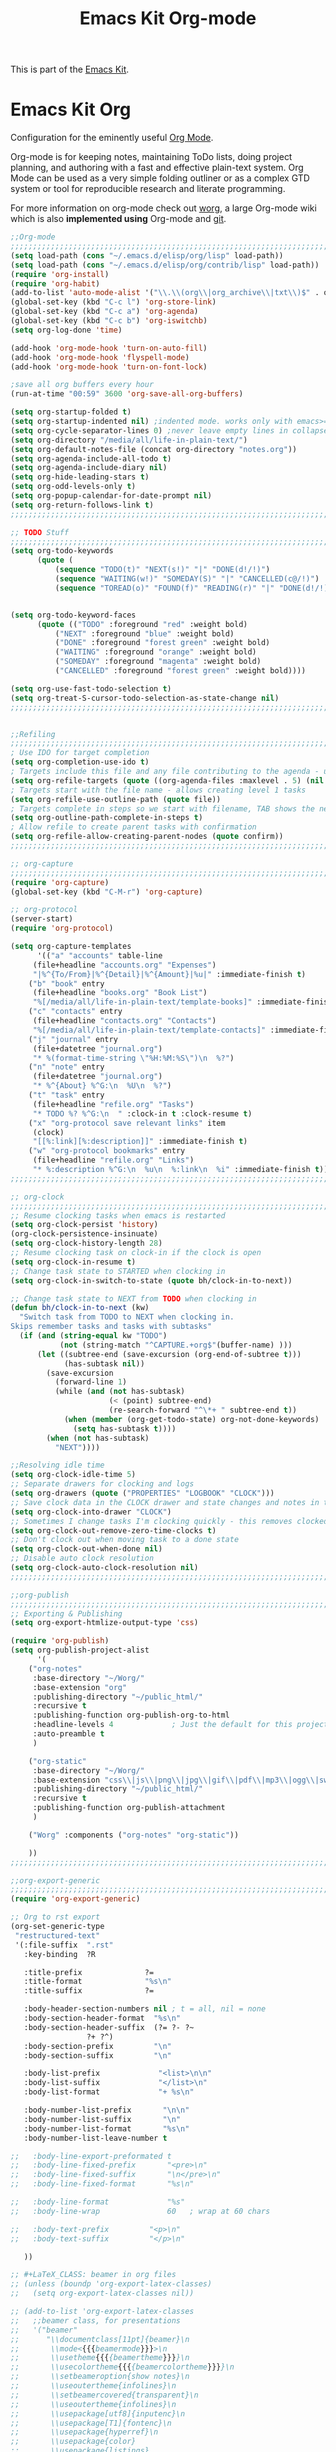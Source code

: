 #+TITLE: Emacs Kit Org-mode
#+OPTIONS: toc:nil num:nil ^:nil

This is part of the [[file:emacs-kit.org][Emacs Kit]].

* Emacs Kit Org
Configuration for the eminently useful [[http://orgmode.org/][Org Mode]].

Org-mode is for keeping notes, maintaining ToDo lists, doing project
planning, and authoring with a fast and effective plain-text system.
Org Mode can be used as a very simple folding outliner or as a complex
GTD system or tool for reproducible research and literate programming.

For more information on org-mode check out [[http://orgmode.org/worg/][worg]], a large Org-mode wiki
which is also *implemented using* Org-mode and [[http://git-scm.com/][git]].

#+begin_src emacs-lisp
;;Org-mode
;;;;;;;;;;;;;;;;;;;;;;;;;;;;;;;;;;;;;;;;;;;;;;;;;;;;;;;;;;;;;;;;;;;;;;;;;;;;;;;;
(setq load-path (cons "~/.emacs.d/elisp/org/lisp" load-path))
(setq load-path (cons "~/.emacs.d/elisp/org/contrib/lisp" load-path))
(require 'org-install)
(require 'org-habit)
(add-to-list 'auto-mode-alist '("\\.\\(org\\|org_archive\\|txt\\)$" . org-mode))
(global-set-key (kbd "C-c l") 'org-store-link)
(global-set-key (kbd "C-c a") 'org-agenda)
(global-set-key (kbd "C-c b") 'org-iswitchb)
(setq org-log-done 'time)

(add-hook 'org-mode-hook 'turn-on-auto-fill)
(add-hook 'org-mode-hook 'flyspell-mode)
(add-hook 'org-mode-hook 'turn-on-font-lock)

;save all org buffers every hour
(run-at-time "00:59" 3600 'org-save-all-org-buffers)

(setq org-startup-folded t)
(setq org-startup-indented nil) ;indented mode. works only with emacs>=23.2
(setq org-cycle-separator-lines 0) ;never leave empty lines in collapsed view.
(setq org-directory "/media/all/life-in-plain-text/")
(setq org-default-notes-file (concat org-directory "notes.org"))
(setq org-agenda-include-all-todo t)
(setq org-agenda-include-diary nil)
(setq org-hide-leading-stars t)
(setq org-odd-levels-only t)
(setq org-popup-calendar-for-date-prompt nil)
(setq org-return-follows-link t)
;;;;;;;;;;;;;;;;;;;;;;;;;;;;;;;;;;;;;;;;;;;;;;;;;;;;;;;;;;;;;;;;;;;;;;;;;;;;;;;;

;; TODO Stuff
;;;;;;;;;;;;;;;;;;;;;;;;;;;;;;;;;;;;;;;;;;;;;;;;;;;;;;;;;;;;;;;;;;;;;;;;;;;;;;;;
(setq org-todo-keywords 
      (quote (
	      (sequence "TODO(t)" "NEXT(s!)" "|" "DONE(d!/!)")
	      (sequence "WAITING(w!)" "SOMEDAY(S)" "|" "CANCELLED(c@/!)")
	      (sequence "TOREAD(o)" "FOUND(f)" "READING(r)" "|" "DONE(d!/!)" ))))


(setq org-todo-keyword-faces 
      (quote (("TODO" :foreground "red" :weight bold)
	      ("NEXT" :foreground "blue" :weight bold)
	      ("DONE" :foreground "forest green" :weight bold)
	      ("WAITING" :foreground "orange" :weight bold)
	      ("SOMEDAY" :foreground "magenta" :weight bold)
	      ("CANCELLED" :foreground "forest green" :weight bold))))

(setq org-use-fast-todo-selection t)
(setq org-treat-S-cursor-todo-selection-as-state-change nil)
;;;;;;;;;;;;;;;;;;;;;;;;;;;;;;;;;;;;;;;;;;;;;;;;;;;;;;;;;;;;;;;;;;;;;;;;;;;;;;;;


;;Refiling
;;;;;;;;;;;;;;;;;;;;;;;;;;;;;;;;;;;;;;;;;;;;;;;;;;;;;;;;;;;;;;;;;;;;;;;;;;;;;;;;
; Use IDO for target completion
(setq org-completion-use-ido t)
; Targets include this file and any file contributing to the agenda - up to 5 levels deep
(setq org-refile-targets (quote ((org-agenda-files :maxlevel . 5) (nil :maxlevel . 5))))
; Targets start with the file name - allows creating level 1 tasks
(setq org-refile-use-outline-path (quote file))
; Targets complete in steps so we start with filename, TAB shows the next level of targets etc
(setq org-outline-path-complete-in-steps t)
; Allow refile to create parent tasks with confirmation
(setq org-refile-allow-creating-parent-nodes (quote confirm))
;;;;;;;;;;;;;;;;;;;;;;;;;;;;;;;;;;;;;;;;;;;;;;;;;;;;;;;;;;;;;;;;;;;;;;;;;;;;;;;;

;; org-capture
;;;;;;;;;;;;;;;;;;;;;;;;;;;;;;;;;;;;;;;;;;;;;;;;;;;;;;;;;;;;;;;;;;;;;;;;;;;;;;;;
(require 'org-capture)
(global-set-key (kbd "C-M-r") 'org-capture)

;; org-protocol
(server-start)
(require 'org-protocol)

(setq org-capture-templates
      '(("a" "accounts" table-line
	 (file+headline "accounts.org" "Expenses")
	 "|%^{To/From}|%^{Detail}|%^{Amount}|%u|" :immediate-finish t)
	("b" "book" entry
	 (file+headline "books.org" "Book List")
	 "%[/media/all/life-in-plain-text/template-books]" :immediate-finish t)
	("c" "contacts" entry
	 (file+headline "contacts.org" "Contacts")
	 "%[/media/all/life-in-plain-text/template-contacts]" :immediate-finish t)
	("j" "journal" entry
	 (file+datetree "journal.org")
	 "* %(format-time-string \"%H:%M:%S\")\n  %?")
	("n" "note" entry
	 (file+datetree "journal.org")
	 "* %^{About} %^G:\n  %U\n  %?")
	("t" "task" entry
	 (file+headline "refile.org" "Tasks")
	 "* TODO %? %^G:\n  " :clock-in t :clock-resume t)
	("x" "org-protocol save relevant links" item
	 (clock)
	 "[[%:link][%:description]]" :immediate-finish t)
	("w" "org-protocol bookmarks" entry
	 (file+headline "refile.org" "Links")
	 "* %:description %^G:\n  %u\n  %:link\n  %i" :immediate-finish t)))
;;;;;;;;;;;;;;;;;;;;;;;;;;;;;;;;;;;;;;;;;;;;;;;;;;;;;;;;;;;;;;;;;;;;;;;;;;;;;;;;

;; org-clock
;;;;;;;;;;;;;;;;;;;;;;;;;;;;;;;;;;;;;;;;;;;;;;;;;;;;;;;;;;;;;;;;;;;;;;;;;;;;;;;;
;; Resume clocking tasks when emacs is restarted
(setq org-clock-persist 'history)
(org-clock-persistence-insinuate)
(setq org-clock-history-length 28)
;; Resume clocking task on clock-in if the clock is open
(setq org-clock-in-resume t)
;; Change task state to STARTED when clocking in
(setq org-clock-in-switch-to-state (quote bh/clock-in-to-next))

;; Change task state to NEXT from TODO when clocking in
(defun bh/clock-in-to-next (kw)
  "Switch task from TODO to NEXT when clocking in.
Skips remember tasks and tasks with subtasks"
  (if (and (string-equal kw "TODO")
           (not (string-match "^CAPTURE.+org$"(buffer-name) )))
      (let ((subtree-end (save-excursion (org-end-of-subtree t)))
            (has-subtask nil))
        (save-excursion
          (forward-line 1)
          (while (and (not has-subtask)
                      (< (point) subtree-end)
                      (re-search-forward "^\*+ " subtree-end t))
            (when (member (org-get-todo-state) org-not-done-keywords)
              (setq has-subtask t))))
        (when (not has-subtask)
          "NEXT"))))

;;Resolving idle time
(setq org-clock-idle-time 5)
;; Separate drawers for clocking and logs
(setq org-drawers (quote ("PROPERTIES" "LOGBOOK" "CLOCK")))
;; Save clock data in the CLOCK drawer and state changes and notes in the LOGBOOK drawer
(setq org-clock-into-drawer "CLOCK")
;; Sometimes I change tasks I'm clocking quickly - this removes clocked tasks with 0:00 duration
(setq org-clock-out-remove-zero-time-clocks t)
;; Don't clock out when moving task to a done state
(setq org-clock-out-when-done nil)
;; Disable auto clock resolution
(setq org-clock-auto-clock-resolution nil)
;;;;;;;;;;;;;;;;;;;;;;;;;;;;;;;;;;;;;;;;;;;;;;;;;;;;;;;;;;;;;;;;;;;;;;;;;;;;;;;;

;;org-publish
;;;;;;;;;;;;;;;;;;;;;;;;;;;;;;;;;;;;;;;;;;;;;;;;;;;;;;;;;;;;;;;;;;;;;;;;;;;;;;;;
;; Exporting & Publishing
(setq org-export-htmlize-output-type 'css)

(require 'org-publish)
(setq org-publish-project-alist
      '(
	("org-notes"
	 :base-directory "~/Worg/"
	 :base-extension "org"
	 :publishing-directory "~/public_html/"
	 :recursive t
	 :publishing-function org-publish-org-to-html
	 :headline-levels 4             ; Just the default for this project.
	 :auto-preamble t
	 )

	("org-static"
	 :base-directory "~/Worg/"
	 :base-extension "css\\|js\\|png\\|jpg\\|gif\\|pdf\\|mp3\\|ogg\\|swf"
	 :publishing-directory "~/public_html/"
	 :recursive t
	 :publishing-function org-publish-attachment
	 )

	("Worg" :components ("org-notes" "org-static"))

	))
;;;;;;;;;;;;;;;;;;;;;;;;;;;;;;;;;;;;;;;;;;;;;;;;;;;;;;;;;;;;;;;;;;;;;;;;;;;;;;;;

;;org-export-generic
;;;;;;;;;;;;;;;;;;;;;;;;;;;;;;;;;;;;;;;;;;;;;;;;;;;;;;;;;;;;;;;;;;;;;;;;;;;;;;;;
(require 'org-export-generic)

;; Org to rst export 
(org-set-generic-type
 "restructured-text" 
 '(:file-suffix  ".rst"
   :key-binding  ?R

   :title-prefix              ?=
   :title-format              "%s\n"
   :title-suffix              ?=

   :body-header-section-numbers nil	; t = all, nil = none
   :body-section-header-format  "%s\n"
   :body-section-header-suffix  (?= ?- ?~ 
   				 ?+ ?^)
   :body-section-prefix         "\n"
   :body-section-suffix         "\n"

   :body-list-prefix             "<list>\n\n"
   :body-list-suffix             "</list>\n"
   :body-list-format             "+ %s\n"
   
   :body-number-list-prefix       "\n\n"
   :body-number-list-suffix       "\n"
   :body-number-list-format       "%s\n"
   :body-number-list-leave-number t

;;   :body-line-export-preformated t
;;   :body-line-fixed-prefix       "<pre>\n"
;;   :body-line-fixed-suffix       "\n</pre>\n"
;;   :body-line-fixed-format       "%s\n"

;;   :body-line-format             "%s"
;;   :body-line-wrap               60	; wrap at 60 chars

;;   :body-text-prefix 	       "<p>\n"
;;   :body-text-suffix 	       "</p>\n"
  
   ))

;; #+LaTeX_CLASS: beamer in org files
;; (unless (boundp 'org-export-latex-classes)
;;   (setq org-export-latex-classes nil))

;; (add-to-list 'org-export-latex-classes
;;   ;;beamer class, for presentations
;;   '("beamer"
;;      "\\documentclass[11pt]{beamer}\n
;;       \\mode<{{{beamermode}}}>\n
;;       \\usetheme{{{{beamertheme}}}}\n
;;       \\usecolortheme{{{{beamercolortheme}}}}\n
;;       \\setbeameroption{show notes}\n
;;       \\useoutertheme{infolines}\n
;;       \\setbeamercovered{transparent}\n
;;       \\useoutertheme{infolines}\n
;;       \\usepackage[utf8]{inputenc}\n
;;       \\usepackage[T1]{fontenc}\n
;;       \\usepackage{hyperref}\n
;;       \\usepackage{color}
;;       \\usepackage{listings}
;;       \\lstset{language=Python,
;;         basicstyle=\\ttfamily\\bfseries,
;;         commentstyle=\\color{red}\\itshape,
;;         stringstyle=\\color{darkgreen},
;;         showstringspaces=false,
;;         keywordstyle=\\color{blue}\\bfseries}\n
;;       \\usepackage{verbatim}\n
;;       \\institute{{{{beamerinstitute}}}}\n          
;;        \\subject{{{{beamersubject}}}}\n"

;;      ("\\section{%s}" . "\\section*{%s}")
     
;;      ("\\begin{frame}[fragile]\\frametitle{%s}"
;;        "\\end{frame}"
;;        "\\begin{frame}[fragile]\\frametitle{%s}"
;;        "\\end{frame}")))
;;;;;;;;;;;;;;;;;;;;;;;;;;;;;;;;;;;;;;;;;;;;;;;;;;;;;;;;;;;;;;;;;;;;;;;;;;;;;;;;

;;;;;;;;;;;;;;;;;;;;;;;;;;;;;;;;;;;;;;;;;;;;;;;;;;;;;;;;;;;;;;;;;;;;;;;;;;;;;;;;
;; Jump to org-agenda after Idle time. 
(defun jump-to-org-agenda ()
 (interactive)
 (let ((buf (get-buffer "*Org Agenda*"))
       wind)
   (if buf
       (if (setq wind (get-buffer-window buf))
           (select-window wind)
         (if (called-interactively-p)
             (progn
               (select-window (display-buffer buf t t))
               (org-fit-window-to-buffer)
               ;; (org-agenda-redo)
               )
           (with-selected-window (display-buffer buf)
             (org-fit-window-to-buffer)
             ;; (org-agenda-redo)
             )))
     (call-interactively 'org-agenda-list)))
 ;;(let ((buf (get-buffer "*Calendar*")))
 ;;  (unless (get-buffer-window buf)
 ;;    (org-agenda-goto-calendar)))
 )
(run-with-idle-timer 600 t 'jump-to-org-agenda)
;;;;;;;;;;;;;;;;;;;;;;;;;;;;;;;;;;;;;;;;;;;;;;;;;;;;;;;;;;;;;;;;;;;;;;;;;;;;;;;;
#+end_src
